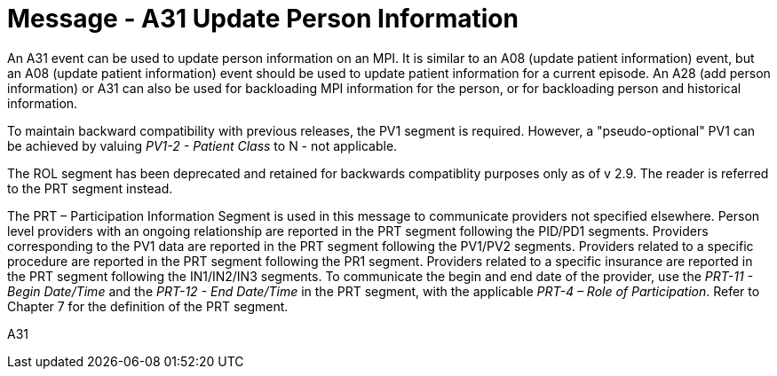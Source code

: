 = Message - A31 Update Person Information
:v291_section: "3.3.31"
:v2_section_name: "ADT/ACK - Update Person Information (Event A31)"
:generated: "Thu, 01 Aug 2024 15:25:17 -0600"

An A31 event can be used to update person information on an MPI. It is similar to an A08 (update patient information) event, but an A08 (update patient information) event should be used to update patient information for a current episode. An A28 (add person information) or A31 can also be used for backloading MPI information for the person, or for backloading person and historical information.

To maintain backward compatibility with previous releases, the PV1 segment is required. However, a "pseudo-optional" PV1 can be achieved by valuing _PV1-2 - Patient Class_ to N - not applicable.

The ROL segment has been deprecated and retained for backwards compatiblity purposes only as of v 2.9. The reader is referred to the PRT segment instead.

The PRT – Participation Information Segment is used in this message to communicate providers not specified elsewhere. Person level providers with an ongoing relationship are reported in the PRT segment following the PID/PD1 segments. Providers corresponding to the PV1 data are reported in the PRT segment following the PV1/PV2 segments. Providers related to a specific procedure are reported in the PRT segment following the PR1 segment. Providers related to a specific insurance are reported in the PRT segment following the IN1/IN2/IN3 segments. To communicate the begin and end date of the provider, use the _PRT-11 - Begin Date/Time_ and the _PRT-12 - End Date/Time_ in the PRT segment, with the applicable _PRT-4 – Role of Participation_. Refer to Chapter 7 for the definition of the PRT segment.

[tabset]
A31







